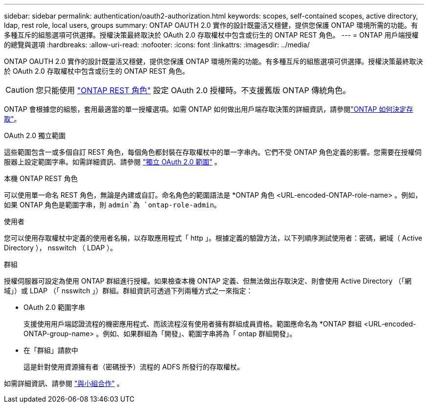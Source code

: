 ---
sidebar: sidebar 
permalink: authentication/oauth2-authorization.html 
keywords: scopes, self-contained scopes, active directory, ldap, rest role, local users, groups 
summary: ONTAP OAUTH 2.0 實作的設計既靈活又穩健，提供您保護 ONTAP 環境所需的功能。有多種互斥的組態選項可供選擇。授權決策最終取決於 OAuth 2.0 存取權杖中包含或衍生的 ONTAP REST 角色。 
---
= ONTAP 用戶端授權的總覽與選項
:hardbreaks:
:allow-uri-read: 
:nofooter: 
:icons: font
:linkattrs: 
:imagesdir: ../media/


[role="lead"]
ONTAP OAUTH 2.0 實作的設計既靈活又穩健，提供您保護 ONTAP 環境所需的功能。有多種互斥的組態選項可供選擇。授權決策最終取決於 OAuth 2.0 存取權杖中包含或衍生的 ONTAP REST 角色。


CAUTION: 您只能使用 link:../authentication/overview-oauth2.html#selected-terminology["ONTAP REST 角色"] 設定 OAuth 2.0 授權時。不支援舊版 ONTAP 傳統角色。

ONTAP 會根據您的組態，套用最適當的單一授權選項。如需 ONTAP 如何做出用戶端存取決策的詳細資訊，請參閱link:../authentication/oauth2-determine-access.html["ONTAP 如何決定存取"]。

.OAuth 2.0 獨立範圍
這些範圍包含一或多個自訂 REST 角色，每個角色都封裝在存取權杖中的單一字串內。它們不受 ONTAP 角色定義的影響。您需要在授權伺服器上設定範圍字串。如需詳細資訊、請參閱 link:../authentication/oauth2-sc-scopes.html["獨立 OAuth 2.0 範圍"] 。

.本機 ONTAP REST 角色
可以使用單一命名 REST 角色，無論是內建或自訂。命名角色的範圍語法是 *ONTAP 角色 <URL-encoded-ONTAP-role-name> 。例如，如果 ONTAP 角色是範圍字串，則 `admin`為 `ontap-role-admin`。

.使用者
您可以使用存取權杖中定義的使用者名稱，以存取應用程式「 http 」。根據定義的驗證方法，以下列順序測試使用者：密碼，網域（ Active Directory ）， nsswitch （ LDAP ）。

.群組
授權伺服器可設定為使用 ONTAP 群組進行授權。如果檢查本機 ONTAP 定義、但無法做出存取決定、則會使用 Active Directory （「網域」）或 LDAP （「 nsswitch 」）群組。群組資訊可透過下列兩種方式之一來指定：

* OAuth 2.0 範圍字串
+
支援使用用戶端認證流程的機密應用程式、而該流程沒有使用者擁有群組成員資格。範圍應命名為 *ONTAP 群組 <URL-encoded-ONTAP-group-name> 。例如、如果群組為「開發」、範圍字串將為「 ontap 群組開發」。

* 在「群組」請款中
+
這是針對使用資源擁有者（密碼授予）流程的 ADFS 所發行的存取權杖。



如需詳細資訊、請參閱 link:../authentication/oauth2-groups.html["與小組合作"] 。
